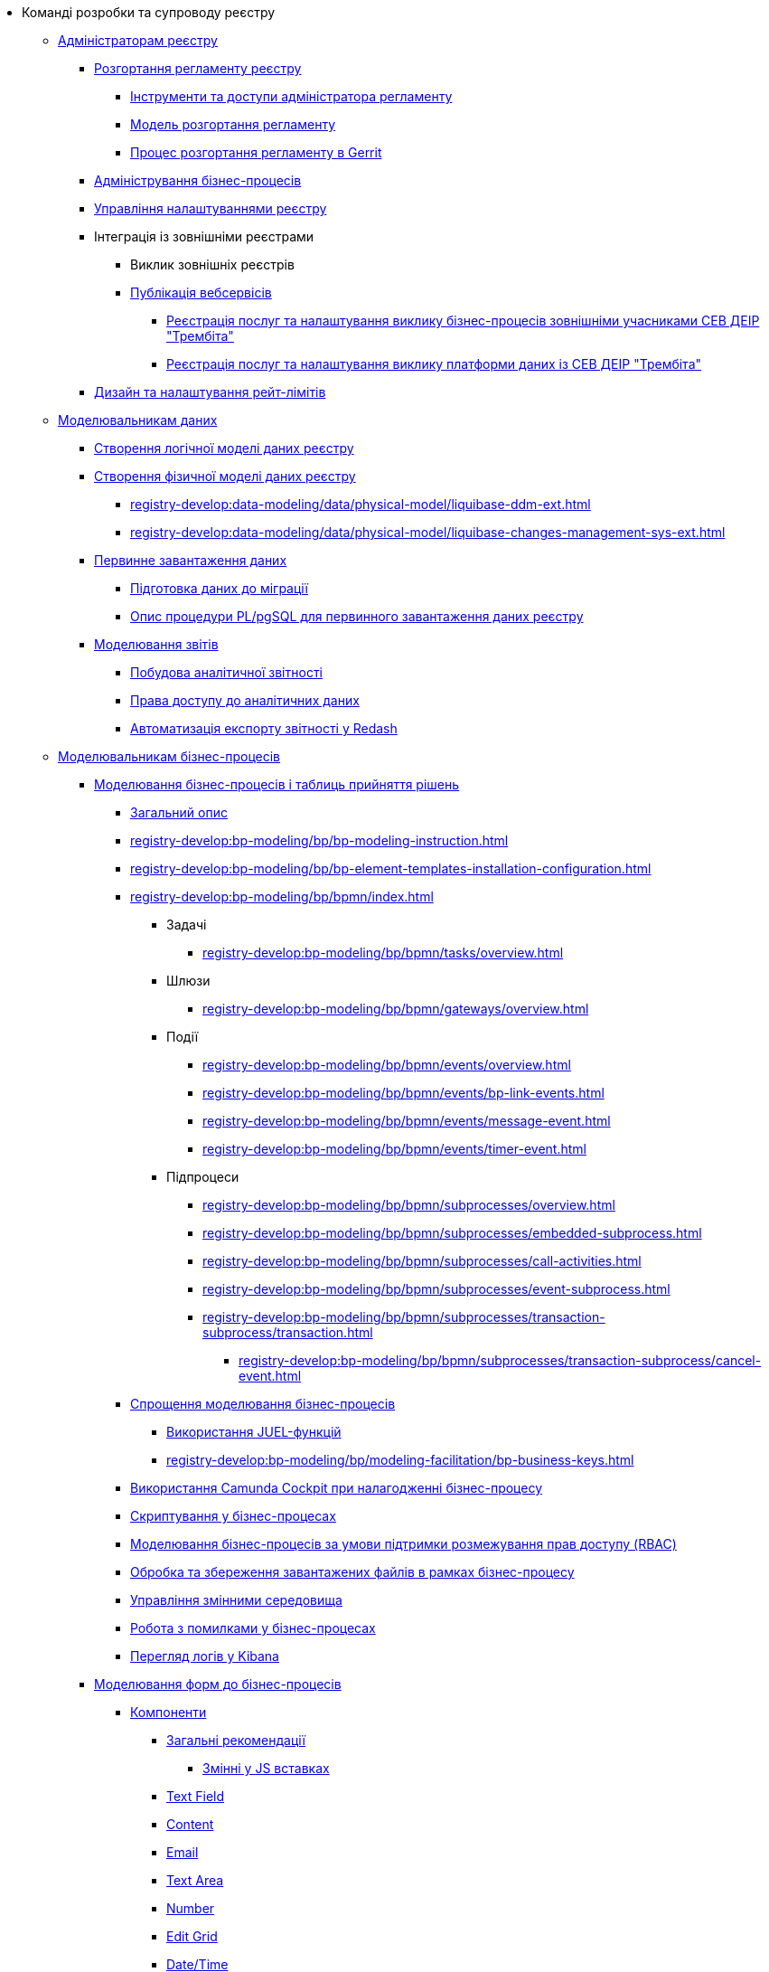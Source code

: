 * Команді розробки та супроводу реєстру
+
// ------------------- Адміністраторам реєстру -------------------
** xref:registry-develop:registry-admin/index.adoc[Адміністраторам реєстру]
+
// Розгортання регламенту реєстру
*** xref:registry-develop:registry-admin/regulations-deploy/registry-admin-introduction.adoc[Розгортання регламенту реєстру]
**** xref:registry-develop:registry-admin/regulations-deploy/registry-admin-instruments-access.adoc[Інструменти та доступи адміністратора регламенту]
**** xref:registry-develop:registry-admin/regulations-deploy/registry-regulations-deployment-model.adoc[Модель розгортання регламенту]
**** xref:registry-develop:registry-admin/regulations-deploy/registry-admin-deploy-regulation.adoc[Процес розгортання регламенту в Gerrit]
+
// Адміністрування бізнес-процесів
*** xref:registry-develop:registry-admin/registry-admin-bp-management-cockpit.adoc[Адміністрування бізнес-процесів]
+
// Налаштування реєстру
*** xref:registry-develop:registry-admin/regulation-settings.adoc[Управління налаштуваннями реєстру]
+
// Інтеграція із зовнішніми реєстрами
*** Інтеграція із зовнішніми реєстрами
**** Виклик зовнішніх реєстрів
**** xref:registry-develop:registry-admin/external-integration/api-publish/index.adoc[Публікація вебсервісів]
***** xref:registry-develop:registry-admin/external-integration/api-publish/trembita-bp-invoking.adoc[Реєстрація послуг та налаштування виклику бізнес-процесів зовнішніми учасниками СЕВ ДЕІР "Трембіта"]
***** xref:registry-develop:registry-admin/external-integration/api-publish/trembita-data-invoking.adoc[Реєстрація послуг та налаштування виклику платформи даних із СЕВ ДЕІР "Трембіта"]
+
// API Rate Limits
*** xref:registry-develop:registry-admin/api-rate-limits.adoc[Дизайн та налаштування рейт-лімітів]
+
// ------------------- Моделювальникам даних -------------------
** xref:registry-develop:data-modeling/index.adoc[Моделювальникам даних]
+
//Створення логічної моделі даних реєстру
*** xref:registry-develop:data-modeling/data/logical-model/data-modelling-logical-datamodel.adoc[Створення логічної моделі даних реєстру]
+
// Створення фізичної моделі даних реєстру
*** xref:registry-develop:data-modeling/data/physical-model/liquibase-introduction.adoc[Створення фізичної моделі даних реєстру]
**** xref:registry-develop:data-modeling/data/physical-model/liquibase-ddm-ext.adoc[]
**** xref:registry-develop:data-modeling/data/physical-model/liquibase-changes-management-sys-ext.adoc[]
+
// Первинне завантаження даних
*** xref:registry-develop:data-modeling/initial-load/index.adoc[Первинне завантаження даних]
**** xref:registry-develop:data-modeling/initial-load/data-initial-data-load-prep.adoc[Підготовка даних до міграції]
**** xref:registry-develop:data-modeling/initial-load/data-initial-data-load-pl-pgsql.adoc[Опис процедури PL/pgSQL для первинного завантаження даних реєстру]
+
// Моделювання звітів
*** xref:registry-develop:data-modeling/reports/index.adoc[Моделювання звітів]
**** xref:registry-develop:data-modeling/reports/data-analytical-reports-creation.adoc[Побудова аналітичної звітності]
**** xref:registry-develop:data-modeling/reports/data-analytical-data-access-rights.adoc[Права доступу до аналітичних даних]
**** xref:registry-develop:data-modeling/reports/data-analytical-reports-export-automation.adoc[Автоматизація експорту звітності у Redash]
+
// ------------------- Моделювальникам бізнес-процесів -------------------
** xref:registry-develop:bp-modeling/index.adoc[Моделювальникам бізнес-процесів]
+
// Моделювання бізнес-процесів та бізнес-правил
*** xref:registry-develop:bp-modeling/bp/index.adoc[Моделювання бізнес-процесів і таблиць прийняття рішень]
**** xref:registry-develop:bp-modeling/bp/bp-modeling-general-description.adoc[Загальний опис]
**** xref:registry-develop:bp-modeling/bp/bp-modeling-instruction.adoc[]
**** xref:registry-develop:bp-modeling/bp/bp-element-templates-installation-configuration.adoc[]
**** xref:registry-develop:bp-modeling/bp/bpmn/index.adoc[]
***** Задачі
****** xref:registry-develop:bp-modeling/bp/bpmn/tasks/overview.adoc[]
***** Шлюзи
****** xref:registry-develop:bp-modeling/bp/bpmn/gateways/overview.adoc[]
***** Події
****** xref:registry-develop:bp-modeling/bp/bpmn/events/overview.adoc[]
****** xref:registry-develop:bp-modeling/bp/bpmn/events/bp-link-events.adoc[]
****** xref:registry-develop:bp-modeling/bp/bpmn/events/message-event.adoc[]
****** xref:registry-develop:bp-modeling/bp/bpmn/events/timer-event.adoc[]
***** Підпроцеси
****** xref:registry-develop:bp-modeling/bp/bpmn/subprocesses/overview.adoc[]
****** xref:registry-develop:bp-modeling/bp/bpmn/subprocesses/embedded-subprocess.adoc[]
****** xref:registry-develop:bp-modeling/bp/bpmn/subprocesses/call-activities.adoc[]
****** xref:registry-develop:bp-modeling/bp/bpmn/subprocesses/event-subprocess.adoc[]
****** xref:registry-develop:bp-modeling/bp/bpmn/subprocesses/transaction-subprocess/transaction.adoc[]
******* xref:registry-develop:bp-modeling/bp/bpmn/subprocesses/transaction-subprocess/cancel-event.adoc[]
**** xref:registry-develop:bp-modeling/bp/modeling-facilitation/index.adoc[Спрощення моделювання бізнес-процесів]
***** xref:registry-develop:bp-modeling/bp/modeling-facilitation/modelling-with-juel-functions.adoc[Використання JUEL-функцій]
***** xref:registry-develop:bp-modeling/bp/modeling-facilitation/bp-business-keys.adoc[]
// TODO: Add instruction
**** xref:registry-develop:bp-modeling/bp/[Використання Camunda Cockpit при налагодженні бізнес-процесу]
// TODO: Migrate instruction from KB
**** xref:registry-develop:bp-modeling/bp/[Скриптування у бізнес-процесах]
**** xref:registry-develop:bp-modeling/bp/roles-rbac-bp-modelling.adoc[Моделювання бізнес-процесів за умови підтримки розмежування прав доступу (RBAC)]
**** xref:registry-develop:bp-modeling/bp/file-upload-bp.adoc[Обробка та збереження завантажених файлів в рамках бізнес-процесу]
**** xref:registry-develop:bp-modeling/bp/global-vars.adoc[Управління змінними середовища]
// TODO: Migrate instruction from KB
**** xref:registry-develop:bp-modeling/bp/[Робота з помилками у бізнес-процесах]
// TODO: Migrate instruction from KB
**** xref:registry-develop:bp-modeling/bp/[Перегляд логів у Kibana]
+
// Моделювання форм до бізнес-процесів
*** xref:registry-develop:bp-modeling/forms/bp-modeling-forms-general-description.adoc[Моделювання форм до бізнес-процесів]
**** xref:registry-develop:bp-modeling/forms/components/index.adoc[Компоненти]
***** xref:registry-develop:bp-modeling/forms/components/general/index.adoc[Загальні рекомендації]
****** xref:registry-develop:bp-modeling/forms/components/general/eval.adoc[Змінні у JS вставках]
***** xref:registry-develop:bp-modeling/forms/components/text-field.adoc[Text Field]
***** xref:registry-develop:bp-modeling/forms/components/content.adoc[Content]
***** xref:registry-develop:bp-modeling/forms/components/email.adoc[Email]
***** xref:registry-develop:bp-modeling/forms/components/text-area.adoc[Text Area]
***** xref:registry-develop:bp-modeling/forms/components/number.adoc[Number]
***** xref:registry-develop:bp-modeling/forms/components/edit-grid.adoc[Edit Grid]
***** xref:registry-develop:bp-modeling/forms/components/date-time.adoc[Date/Time]
***** xref:registry-develop:bp-modeling/forms/components/checkbox.adoc[Checkbox]
***** xref:registry-develop:bp-modeling/forms/components/select.adoc[Select]
****** xref:bp-modeling/forms/components/bp-select-component-form-io.adoc[Підтягнення та фільтрація даних з API-ендпоінту]
***** xref:registry-develop:bp-modeling/forms/components/radio.adoc[Radio]
***** xref:registry-develop:bp-modeling/forms/components/file.adoc[File]
***** xref:registry-develop:bp-modeling/forms/components/button.adoc[Button]
**** xref:registry-develop:bp-modeling/forms/registry-admin-modelling-forms.adoc[Моделювання UI-форм до бізнес-процесів]
+
// Інтеграція із зовнішніми реєстрами
*** Інтеграція із зовнішніми реєстрами
**** Виклик зовнішніх реєстрів
***** xref:registry-develop:bp-modeling/external-integration/api-call/connectors-external-registry.adoc[Типові розширення-конектори до інших реєстрів із каталогу]
**** Публікація вебсервісів
+
// Study project
** xref:registry-develop:study-project/index.adoc[Навчальний курс по роботі з регламентом реєстру]
*** xref:registry-develop:study-project/task-1-bp-modeling-without-integration.adoc[]
*** xref:registry-develop:study-project/task-2-registry-db-modeling.adoc[]
*** xref:registry-develop:study-project/task-3-bp-modeling-with-integration.adoc[]
*** xref:registry-develop:study-project/task-4-bp-modeling-with-start-form-and-depending-components.adoc[]
*** xref:registry-develop:study-project/task-5-bp-modeling-multiple-participants.adoc[]
*** xref:registry-develop:study-project/task-6-registry-reports-modeling.adoc[]
